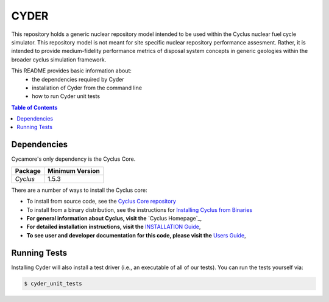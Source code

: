 ###################################################
CYDER
###################################################

This repository holds a generic nuclear repository model intended to be used 
within the Cyclus nuclear fuel cycle simulator. This repository model is not meant for site specific 
nuclear repository performance assesment. Rather, it is intended to provide 
medium-fidelity performance metrics of disposal system concepts in generic 
geologies within the broader cyclus simulation framework.

This README provides basic information about:
 - the dependencies required by Cyder
 - installation of Cyder from the command line
 - how to run Cyder unit tests


.. contents:: Table of Contents


************
Dependencies
************

Cycamore's only dependency is the Cyclus Core.

====================   ==================
Package                Minimum Version
====================   ==================
`Cyclus`               1.5.3
====================   ==================

There are a number of ways to install the Cyclus core:

- To install from source code, see the `Cyclus Core repository
  <http://github.com/cyclus/cyclus>`_

- To install from a binary distribution, see the instructions for
  `Installing Cyclus from Binaries <DEPENDENCIES.rst>`_

- **For general information about Cyclus, visit the**  `Cyclus Homepage`_,

- **For detailed installation instructions, visit the**
  `INSTALLATION Guide <INSTALL.rst>`_,

- **To see user and developer documentation for this code, please visit
  the** `Users Guide <http://fuelcycle.org/user/index.html>`_,

******************************
Running Tests
******************************

Installing Cyder will also install a test driver (i.e., an executable of all of
our tests). You can run the tests yourself via:

.. code-block:: bash

    $ cyder_unit_tests


